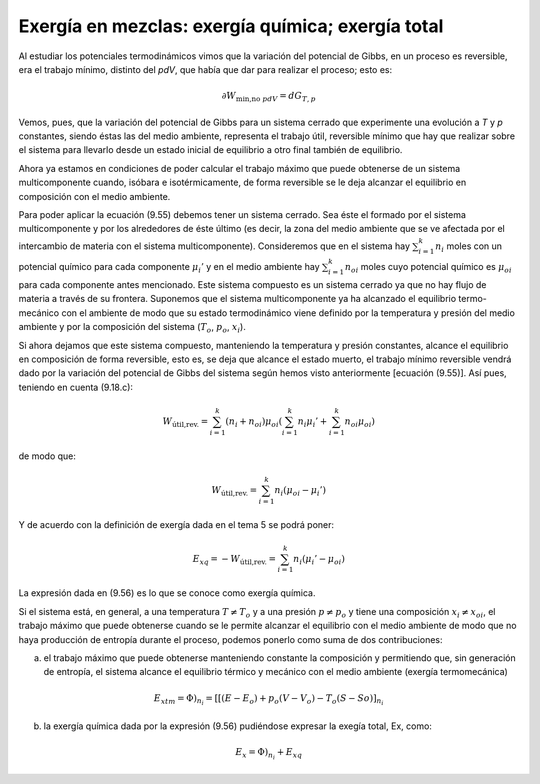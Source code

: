 Exergía en mezclas: exergía química; exergía total
==================================================

Al estudiar los potenciales termodinámicos vimos que la variación del potencial de Gibbs, en un proceso es reversible, era el trabajo mínimo, distinto del *pdV*, que había que dar para realizar el proceso; esto es:

.. math::

   \partial W_{\text{min,no }pdV } = dG_{T,p}

Vemos, pues, que la variación del potencial de Gibbs para un sistema cerrado que experimente una evolución a *T* y *p* constantes, siendo éstas las del medio ambiente, representa el trabajo útil, reversible mínimo que hay que realizar sobre el sistema para llevarlo desde un estado inicial de equilibrio a otro final también de equilibrio.

Ahora ya estamos en condiciones de poder calcular el trabajo máximo que puede obtenerse de un sistema multicomponente cuando, isóbara e isotérmicamente, de forma reversible se le deja alcanzar el equilibrio en composición con el medio ambiente.

Para poder aplicar la ecuación (9.55) debemos tener un sistema cerrado. Sea éste el formado
por el sistema multicomponente y por los alrededores de éste último (es decir, la zona del medio
ambiente que se ve afectada por el intercambio de materia con el sistema multicomponente). Consideremos que en el sistema hay :math:`\sum_{i=1}^k n_i` moles con un potencial químico para cada componente :math:`\mu_i'` y en el medio ambiente hay :math:`\sum_{i=1}^k n_{oi}` moles cuyo potencial químico es :math:`\mu_{oi}` para cada componente antes mencionado. Este sistema compuesto es un sistema cerrado ya que no hay flujo de materia a través de su frontera. Suponemos que el sistema multicomponente ya ha alcanzado el equilibrio termo-mecánico con el ambiente de modo que su estado termodinámico viene definido por la temperatura y presión del medio ambiente y por la composición del sistema (:math:`T_o`, :math:`p_o`, :math:`x_i`).

Si ahora dejamos que este sistema compuesto, manteniendo la temperatura y presión constantes, alcance el equilibrio en composición de forma reversible, esto es, se deja que alcance el estado muerto, el trabajo mínimo reversible vendrá dado por la variación del potencial de Gibbs del sistema según hemos visto anteriormente [ecuación (9.55)]. Así pues, teniendo en cuenta (9.18.c):

.. math::

   W_{\text{útil,rev.}} = \sum_{i=1}^k (n_i+n_{oi}) \mu_{oi} \left( \sum_{i=1}^k n_i \mu_i' + \sum_{i=1}^k n_{oi} \mu_{oi}  \right)

de modo que:

.. math::

   W_{\text{útil,rev.}} = \sum_{i=1}^k n_i (\mu_{oi} - \mu_i' )

Y de acuerdo con la definición de exergía dada en el tema 5 se podrá poner:

.. math::

   E_{xq} =  -W_{\text{útil,rev.}} = \sum_{i=1}^k n_i (\mu_i' - \mu_{oi}) 

La expresión dada en (9.56) es lo que se conoce como exergía química.

Si el sistema está, en general, a una temperatura :math:`T \neq T_o` y a una presión :math:`p \neq p_o` y tiene una composición :math:`x_i \neq x_{oi}`, el trabajo máximo que puede obtenerse cuando se le permite alcanzar el equilibrio con el medio ambiente de modo que no haya producción de entropía durante el proceso, podemos ponerlo como suma de dos contribuciones:

a) el trabajo máximo que puede obtenerse manteniendo constante la composición y permitiendo que, sin generación de entropía, el sistema alcance el equilibrio térmico y mecánico con el medio ambiente (exergía termomecánica)

.. math::

   E_{xtm} = \left. \Phi \right)_{n_i} = \left[ [(E - E_o) + p_o(V - V_o) - T_o(S - So) \right]_{n_i}

b) la exergía química dada por la expresión (9.56) pudiéndose expresar la exegía total, Ex, como:

.. math::

   E_x =  \left. \Phi \right)_{n_i} + E_{xq}